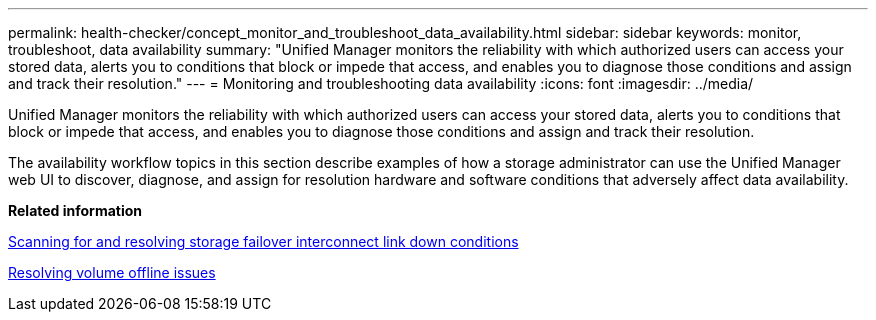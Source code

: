 ---
permalink: health-checker/concept_monitor_and_troubleshoot_data_availability.html
sidebar: sidebar
keywords: monitor, troubleshoot, data availability
summary: "Unified Manager monitors the reliability with which authorized users can access your stored data, alerts you to conditions that block or impede that access, and enables you to diagnose those conditions and assign and track their resolution."
---
= Monitoring and troubleshooting data availability
:icons: font
:imagesdir: ../media/

[.lead]
Unified Manager monitors the reliability with which authorized users can access your stored data, alerts you to conditions that block or impede that access, and enables you to diagnose those conditions and assign and track their resolution.

The availability workflow topics in this section describe examples of how a storage administrator can use the Unified Manager web UI to discover, diagnose, and assign for resolution hardware and software conditions that adversely affect data availability.

*Related information*

xref:task_resolve_storage_failover_interconnect_link_down_condition.adoc[Scanning for and resolving storage failover interconnect link down conditions]

xref:task_resolve_volume_offline_issues.adoc[Resolving volume offline issues]
